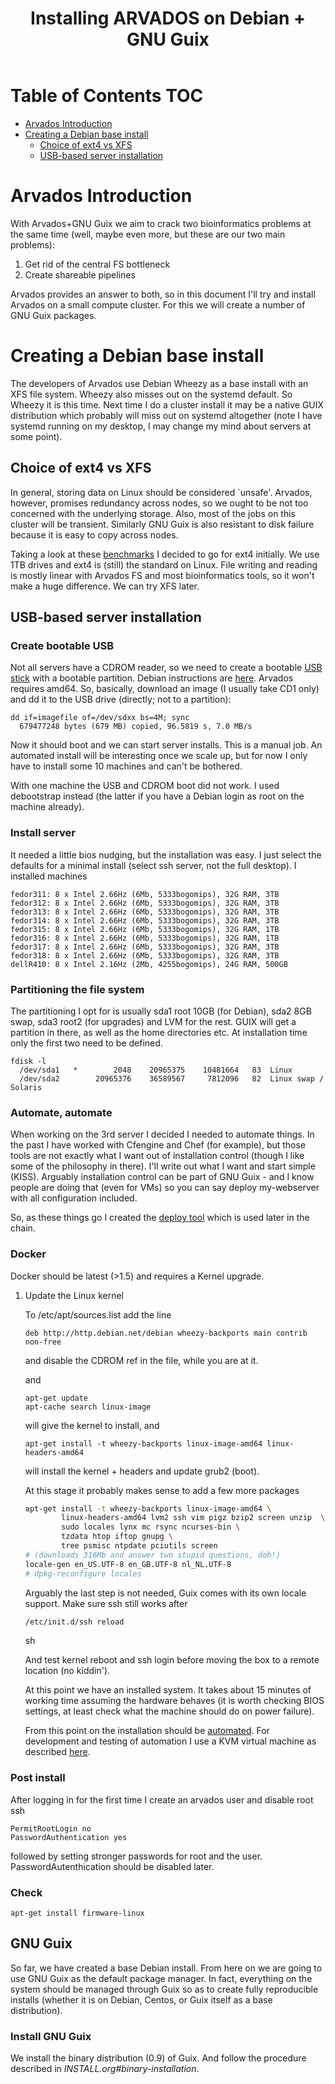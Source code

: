 #+TITLE: Installing ARVADOS on Debian + GNU Guix

* Table of Contents                                                     :TOC:
 - [[#arvados-introduction-][Arvados Introduction ]]
 - [[#creating-a-debian-base-install-][Creating a Debian base install ]]
   - [[#choice-of-ext4-vs-xfs][Choice of ext4 vs XFS]]
   - [[#usb-based-server-installation][USB-based server installation]]

* Arvados Introduction 

With Arvados+GNU Guix we aim to crack two bioinformatics problems
at the same time (well, maybe even more, but these are our two main
problems):

1. Get rid of the central FS bottleneck
2. Create shareable pipelines

Arvados provides an answer to both, so in this document I'll try and
install Arvados on a small compute cluster. For this we will create a
number of GNU Guix packages.

* Creating a Debian base install 

The developers of Arvados use Debian Wheezy as a base install with an
XFS file system. Wheezy also misses out on the systemd default. So
Wheezy it is this time. Next time I do a cluster install it may be a
native GUIX distribution which probably will miss out on systemd
altogether (note I have systemd running on my desktop, I may change my
mind about servers at some point).

** Choice of ext4 vs XFS

In general, storing data on Linux should be
considered `unsafe'. Arvados, however, promises redundancy across
nodes, so we ought to be not too concerned with the underlying storage. 
Also, most of the jobs on this cluster will be transient. Similarly 
GNU Guix is also resistant to disk failure because it is easy to copy
across nodes.

Taking a look at these [[http://www.ilsistemista.net/index.php/virtualization/47-zfs-btrfs-xfs-ext4-and-lvm-with-kvm-a-storage-performance-comparison.html?limitstart=0][benchmarks]] I decided to go for ext4
initially. We use 1TB drives and ext4 is (still) the standard on
Linux. File writing and reading is mostly linear with Arvados FS and
most bioinformatics tools, so it won't make a huge difference. We can
try XFS later.

** USB-based server installation

*** Create bootable USB

Not all servers have a CDROM reader, so we need to create a bootable
[[https://wiki.debian.org/BootUsb][USB stick]] with a bootable partition. Debian instructions are
[[https://wiki.debian.org/BootUsb][here]]. Arvados requires amd64. So, basically, download an image (I
usually take CD1 only) and dd it to the USB drive (directly; not to a
partition):

: dd if=imagefile of=/dev/sdxx bs=4M; sync
:   679477248 bytes (679 MB) copied, 96.5819 s, 7.0 MB/s

Now it should boot and we can start server installs. This is a manual
job. An automated install will be interesting once we scale up, but
for now I only have to install some 10 machines and can't be bothered.

With one machine the USB and CDROM boot did not work. I used
debootstrap instead (the latter if you have a Debian login as root on
the machine already).

*** Install server

It needed a little bios nudging, but the installation was easy. 
I just select the defaults for a minimal install (select ssh 
server, not the full desktop). I installed machines

: fedor311: 8 x Intel 2.66Hz (6Mb, 5333bogomips), 32G RAM, 3TB
: fedor312: 8 x Intel 2.66Hz (6Mb, 5333bogomips), 32G RAM, 3TB
: fedor313: 8 x Intel 2.66Hz (6Mb, 5333bogomips), 32G RAM, 3TB
: fedor314: 8 x Intel 2.66Hz (6Mb, 5333bogomips), 32G RAM, 3TB
: fedor315: 8 x Intel 2.66Hz (6Mb, 5333bogomips), 32G RAM, 1TB
: fedor316: 8 x Intel 2.66Hz (6Mb, 5333bogomips), 32G RAM, 1TB
: fedor317: 8 x Intel 2.66Hz (6Mb, 5333bogomips), 32G RAM, 3TB
: fedor318: 8 x Intel 2.66Hz (6Mb, 5333bogomips), 32G RAM, 3TB
: dellR410: 8 x Intel 2.16Hz (2Mb, 4255bogomips), 24G RAM, 500GB

*** Partitioning the file system

The partitioning I opt for is usually sda1 root 10GB (for Debian),
sda2 8GB swap, sda3 root2 (for upgrades) and LVM for the rest. GUIX
will get a partition in there, as well as the home directories etc.
At installation time only the first two need to be defined.

: fdisk -l 
:   /dev/sda1   *        2048    20965375    10481664   83  Linux
:   /dev/sda2        20965376    36589567     7812096   82  Linux swap / Solaris

*** Automate, automate

When working on the 3rd server I decided I needed to automate things.
In the past I have worked with Cfengine and Chef (for example), but
those tools are not exactly what I want out of installation control
(though I like some of the philosophy in there). I'll write out what I
want and start simple (KISS). Arguably installation control can be
part of GNU Guix - and I know people are doing that (even for VMs) so
you can say deploy my-webserver with all configuration included.

So, as these things go I created the [[https://github.com/pjotrp/deploy][deploy tool]] which is used later
in the chain.

*** Docker

Docker should be latest (>1.5) and requires a Kernel upgrade.

**** Update the Linux kernel

To /etc/apt/sources.list add the line 

: deb http://http.debian.net/debian wheezy-backports main contrib non-free

and disable the CDROM ref in the file, while you are at it.

and

: apt-get update
: apt-cache search linux-image

will give the kernel to install, and

: apt-get install -t wheezy-backports linux-image-amd64 linux-headers-amd64

will install the kernel + headers and update grub2 (boot).

At this stage it probably makes sense to add a few more packages

#+begin_src sh
apt-get install -t wheezy-backports linux-image-amd64 \
        linux-headers-amd64 lvm2 ssh vim pigz bzip2 screen unzip  \
        sudo locales lynx mc rsync ncurses-bin \
        tzdata htop iftop gnupg \
        tree psmisc ntpdate pciutils screen
# (downloads 316Mb and answer two stupid questions, doh!)
locale-gen en_US.UTF-8 en_GB.UTF-8 nl_NL.UTF-8
# dpkg-reconfigure locales
#+end_src

Arguably the last step is not needed, Guix comes with its own locale
support. Make sure ssh still works after

#+begin_src sh
/etc/init.d/ssh reload
#+end_src sh

And test kernel reboot and ssh login before moving the box to a remote
location (no kiddin').

At this point we have an installed system. It takes about 15 minutes
of working time assuming the hardware behaves (it is worth checking
BIOS settings, at least check what the machine should do on power
failure).

From this point on the installation should be [[https://github.com/pjotrp/deploy/blob/master/doc/design.org][automated]]. For
development and testing of automation I use a KVM virtual machine as
described [[https://github.com/pjotrp/cloudbiolinux/blob/master/doc/linux_kvm.md][here]].

*** Post install

After logging in for the first time I create an arvados user and
disable root ssh

: PermitRootLogin no
: PasswordAuthentication yes

followed by setting stronger passwords for root and the user.
PasswordAutenthication should be disabled later.

*** Check

: apt-get install firmware-linux

** GNU Guix

So far, we have created a base Debian install. From here on we are
going to use GNU Guix as the default package manager. In fact,
everything on the system should be managed through Guix so as to
create fully reproducible installs (whether it is on Debian, Centos,
or Guix itself as a base distribution).

*** Install GNU Guix

We install the binary distribution (0.9) of Guix. And follow the procedure
described in [[INSTALL.org#binary-installation]].
